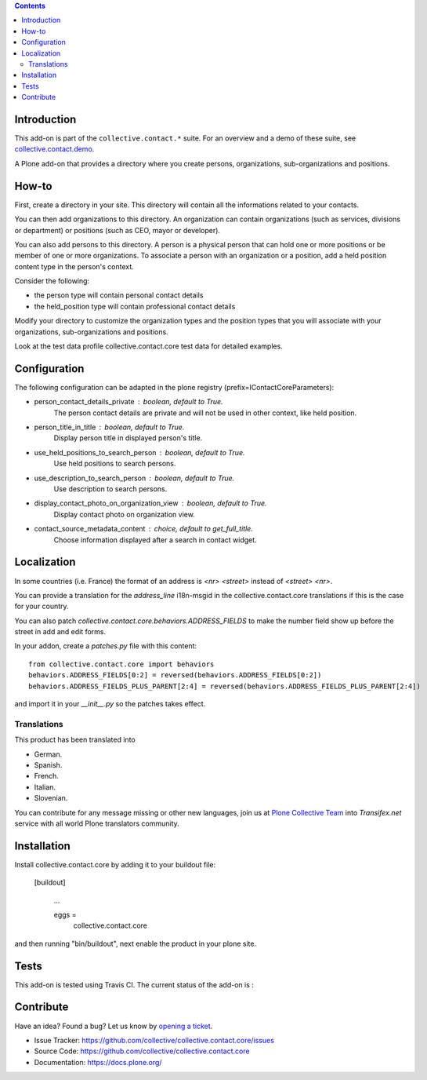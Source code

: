 .. contents::

Introduction
============

This add-on is part of the ``collective.contact.*`` suite. For an overview and a demo of these suite, see `collective.contact.demo <https://github.com/collective/collective.contact.demo>`__.

A Plone add-on that provides a directory where you create persons, organizations, sub-organizations and positions.


How-to
======

First, create a directory in your site. This directory will contain all the informations related to your contacts.

You can then add organizations to this directory. An organization can contain organizations (such as services, divisions or department) or positions (such as CEO, mayor or developer).

You can also add persons to this directory. A person is a physical person that can hold one or more positions or be member of one or more organizations.
To associate a person with an organization or a position, add a held position content type in the person's context.

Consider the following:

* the person type will contain personal contact details
* the held_position type will contain professional contact details

Modify your directory to customize the organization types and the position types that you will associate with your organizations, sub-organizations and positions.

Look at the test data profile collective.contact.core test data for detailed examples.


Configuration
=============

The following configuration can be adapted in the plone registry (prefix=IContactCoreParameters):

* person_contact_details_private : boolean, default to True.
    The person contact details are private and will not be used in other context, like held position.
* person_title_in_title : boolean, default to True.
    Display person title in displayed person's title.
* use_held_positions_to_search_person : boolean, default to True.
    Use held positions to search persons.
* use_description_to_search_person : boolean, default to True.
    Use description to search persons.
* display_contact_photo_on_organization_view : boolean, default to True.
    Display contact photo on organization view.
* contact_source_metadata_content : choice, default to get_full_title.
    Choose information displayed after a search in contact widget.

Localization
============

In some countries (i.e. France) the format of an address is `<nr> <street>` instead of `<street> <nr>`.

You can provide a translation for the `address_line` i18n-msgid in the collective.contact.core translations if this is the case for your country.

You can also patch `collective.contact.core.behaviors.ADDRESS_FIELDS` to make the number field show up before the street in add and edit forms.

In your addon, create a `patches.py` file with this content::

    from collective.contact.core import behaviors
    behaviors.ADDRESS_FIELDS[0:2] = reversed(behaviors.ADDRESS_FIELDS[0:2])
    behaviors.ADDRESS_FIELDS_PLUS_PARENT[2:4] = reversed(behaviors.ADDRESS_FIELDS_PLUS_PARENT[2:4])

and import it in your `__init__.py` so the patches takes effect.


Translations
------------

This product has been translated into

- German.

- Spanish.

- French.

- Italian.

- Slovenian.

You can contribute for any message missing or other new languages, join us at `Plone Collective Team <https://www.transifex.com/plone/plone-collective/>`_ into *Transifex.net* service with all world Plone translators community.


Installation
============

Install collective.contact.core by adding it to your buildout file:

   [buildout]

    ...

    eggs =
        collective.contact.core


and then running "bin/buildout", next enable the product in your plone site.


Tests
=====

This add-on is tested using Travis CI. The current status of the add-on is :

.. image:: https://img.shields.io/travis/collective/collective.contact.core/master.svg
    :target: http://travis-ci.org/collective/collective.contact.core

.. image:: https://img.shields.io/coveralls/collective/collective.contact.core/master.svg
    :target: https://coveralls.io/r/collective/collective.contact.core

.. image:: http://img.shields.io/pypi/v/collective.contact.core.svg
   :target: https://pypi.python.org/pypi/collective.contact.core


Contribute
==========

Have an idea? Found a bug? Let us know by `opening a ticket`_.

- Issue Tracker: https://github.com/collective/collective.contact.core/issues
- Source Code: https://github.com/collective/collective.contact.core
- Documentation: https://docs.plone.org/

.. _`opening a ticket`: https://github.com/collective/collective.contact.core/issues
